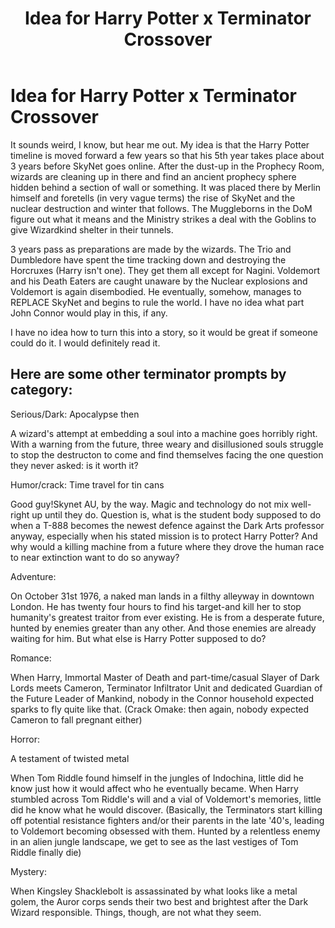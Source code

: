 #+TITLE: Idea for Harry Potter x Terminator Crossover

* Idea for Harry Potter x Terminator Crossover
:PROPERTIES:
:Author: screambloodymurder
:Score: 4
:DateUnix: 1435401577.0
:DateShort: 2015-Jun-27
:FlairText: Discussion
:END:
It sounds weird, I know, but hear me out. My idea is that the Harry Potter timeline is moved forward a few years so that his 5th year takes place about 3 years before SkyNet goes online. After the dust-up in the Prophecy Room, wizards are cleaning up in there and find an ancient prophecy sphere hidden behind a section of wall or something. It was placed there by Merlin himself and foretells (in very vague terms) the rise of SkyNet and the nuclear destruction and winter that follows. The Muggleborns in the DoM figure out what it means and the Ministry strikes a deal with the Goblins to give Wizardkind shelter in their tunnels.

3 years pass as preparations are made by the wizards. The Trio and Dumbledore have spent the time tracking down and destroying the Horcruxes (Harry isn't one). They get them all except for Nagini. Voldemort and his Death Eaters are caught unaware by the Nuclear explosions and Voldemort is again disembodied. He eventually, somehow, manages to REPLACE SkyNet and begins to rule the world. I have no idea what part John Connor would play in this, if any.

I have no idea how to turn this into a story, so it would be great if someone could do it. I would definitely read it.


** Here are some other terminator prompts by category:

Serious/Dark: Apocalypse then

A wizard's attempt at embedding a soul into a machine goes horribly right. With a warning from the future, three weary and disillusioned souls struggle to stop the destructon to come and find themselves facing the one question they never asked: is it worth it?

Humor/crack: Time travel for tin cans

Good guy!Skynet AU, by the way. Magic and technology do not mix well-right up until they do. Question is, what is the student body supposed to do when a T-888 becomes the newest defence against the Dark Arts professor anyway, especially when his stated mission is to protect Harry Potter? And why would a killing machine from a future where they drove the human race to near extinction want to do so anyway?

Adventure:

On October 31st 1976, a naked man lands in a filthy alleyway in downtown London. He has twenty four hours to find his target-and kill her to stop humanity's greatest traitor from ever existing. He is from a desperate future, hunted by enemies greater than any other. And those enemies are already waiting for him. But what else is Harry Potter supposed to do?

Romance:

When Harry, Immortal Master of Death and part-time/casual Slayer of Dark Lords meets Cameron, Terminator Infiltrator Unit and dedicated Guardian of the Future Leader of Mankind, nobody in the Connor household expected sparks to fly quite like that. (Crack Omake: then again, nobody expected Cameron to fall pregnant either)

Horror:

A testament of twisted metal

When Tom Riddle found himself in the jungles of Indochina, little did he know just how it would affect who he eventually became. When Harry stumbled across Tom Riddle's will and a vial of Voldemort's memories, little did he know what he would discover. (Basically, the Terminators start killing off potential resistance fighters and/or their parents in the late '40's, leading to Voldemort becoming obsessed with them. Hunted by a relentless enemy in an alien jungle landscape, we get to see as the last vestiges of Tom Riddle finally die)

Mystery:

When Kingsley Shacklebolt is assassinated by what looks like a metal golem, the Auror corps sends their two best and brightest after the Dark Wizard responsible. Things, though, are not what they seem.
:PROPERTIES:
:Author: darklooshkin
:Score: 1
:DateUnix: 1435495161.0
:DateShort: 2015-Jun-28
:END:
